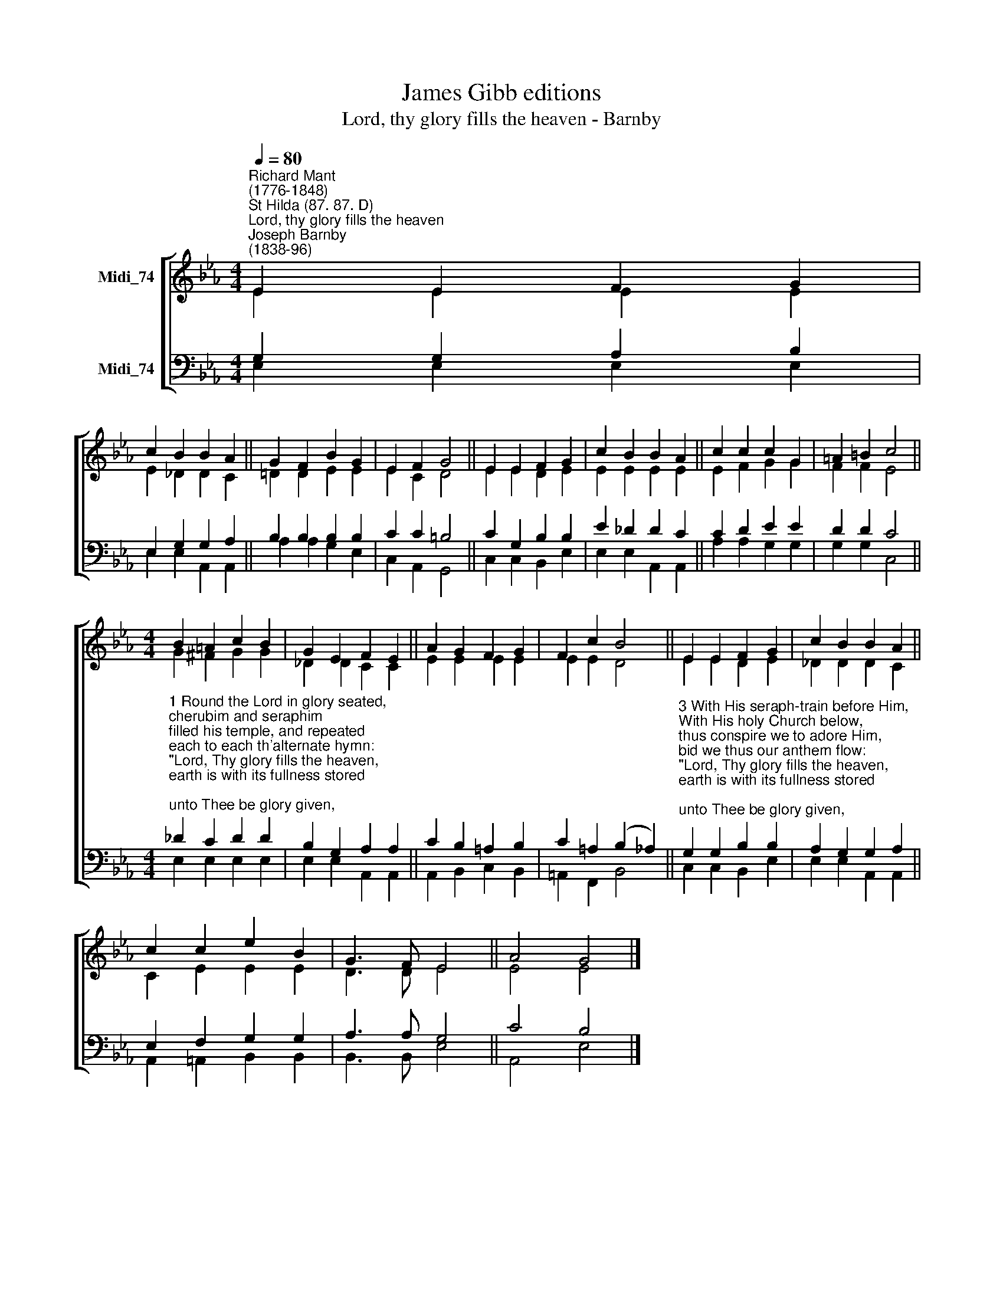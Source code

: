 X:1
T:James Gibb editions
T:Lord, thy glory fills the heaven - Barnby
%%score [ ( 1 2 ) ( 3 4 ) ]
L:1/8
Q:1/4=80
M:4/4
K:Eb
V:1 treble nm="Midi_74"
V:2 treble 
V:3 bass nm="Midi_74"
V:4 bass 
V:1
"^Richard Mant\n(1776-1848)""^St Hilda (87. 87. D)""^Lord, thy glory fills the heaven""^Joseph Barnby\n(1838-96)" E2 E2 F2 G2 | %1
 c2 B2 B2 A2 || G2 F2 B2 G2 | E2 F2 G4 || E2 E2 F2 G2 | c2 B2 B2 A2 || c2 c2 c2 G2 | =A2 =B2 c4 || %8
[M:4/4] B2 =A2 c2 B2 | G2 E2 F2 E2 || A2 G2 F2 G2 | F2 c2 B4 || E2 E2 F2 G2 | c2 B2 B2 A2 || %14
 c2 c2 e2 B2 | G3 F E4 || A4 G4 |] %17
V:2
 E2 E2 E2 E2 | E2 _D2 D2 C2 || =D2 D2 E2 E2 | E2 C2 D4 || E2 E2 D2 E2 | E2 E2 E2 E2 || %6
 E2 F2 G2 G2 | F2 F2 E4 ||[M:4/4] G2 ^F2 G2 G2 | _D2 D2 C2 C2 || E2 E2 E2 E2 | E2 E2 D4 || %12
 E2 E2 D2 E2 | _D2 D2 D2 C2 || C2 E2 E2 E2 | D3 D E4 || E4 E4 |] %17
V:3
 G,2 G,2 A,2 B,2 | E,2 G,2 G,2 A,2 || B,2 B,2 B,2 B,2 | C2 C2 =B,4 || C2 G,2 B,2 B,2 | %5
 E2 _D2 D2 C2 || C2 D2 E2 E2 | D2 D2 C4 || %8
[M:4/4]"^1 Round the Lord in glory seated, \ncherubim and seraphim\nfilled his temple, and repeated\neach to each th'alternate hymn:\n\"Lord, Thy glory fills the heaven,\nearth is with its fullness stored;\nunto Thee be glory given,\nHoly, holy, holy, Lord.\"\n\n2 Heav'n is still with glory ringing;\nearth takes up the angels' cry,\n\"Holy, holy, holy,\" singing,\n\"Lord of hosts, the Lord Most High!\"\n\"Lord, Thy glory fills the heaven,\nearth is with its fullness stored;\nunto Thee be glory given,\nHoly, holy, holy, Lord.\"" _D2 C2 D2 D2 | %9
 B,2 G,2 A,2 A,2 || C2 B,2 =A,2 B,2 | C2 =A,2 (B,2 _A,2) || %12
"^3 With His seraph-train before Him,\nWith His holy Church below,\nthus conspire we to adore Him,\nbid we thus our anthem flow: \n\"Lord, Thy glory fills the heaven,\nearth is with its fullness stored;\nunto Thee be glory given,\nHoly, holy, holy, Lord.\"\n\n4 Thus Thy glorious name confessing,\nwith Thine angel hosts we cry,\n\"Holy, holy, holy,\" blessing\nThee, the Lord of Hosts Most High.\n\"Lord, Thy glory fills the heaven,\nearth is with its fullness stored;\nunto Thee be glory given,\nHoly, holy, holy, Lord.\"" G,2 G,2 B,2 B,2 | %13
 A,2 G,2 G,2 A,2 || E,2 F,2 G,2 G,2 | A,3 A, G,4 || C4 B,4 |] %17
V:4
 E,2 E,2 E,2 E,2 | E,2 E,2 A,,2 A,,2 || A,2 A,2 G,2 E,2 | C,2 A,,2 G,,4 || C,2 C,2 B,,2 E,2 | %5
 E,2 E,2 A,,2 A,,2 || A,2 A,2 G,2 G,2 | G,2 G,2 C,4 ||[M:4/4] E,2 E,2 E,2 E,2 | %9
 E,2 E,2 A,,2 A,,2 || A,,2 B,,2 C,2 B,,2 | =A,,2 F,,2 B,,4 || C,2 C,2 B,,2- E,2 | %13
 E,2 E,2 A,,2 A,,2 || A,,2 =A,,2 B,,2 B,,2 | B,,3 B,, E,4 || A,,4 E,4 |] %17


